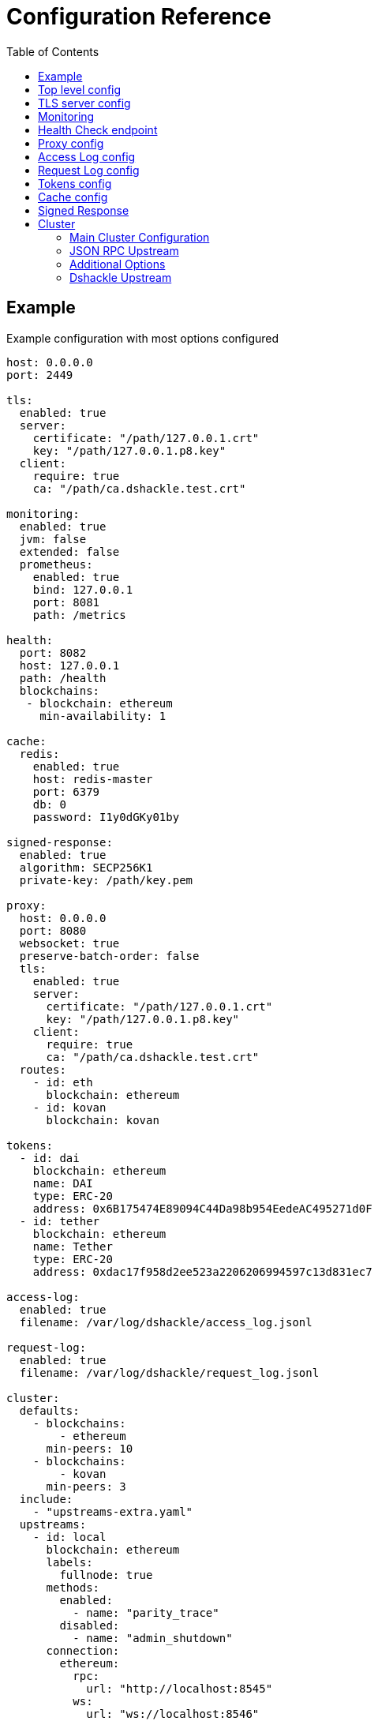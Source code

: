 = Configuration Reference
:toc:
:toclevels: 2

toc::[]

== Example

.Example configuration with most options configured
[source,yaml]
----
host: 0.0.0.0
port: 2449

tls:
  enabled: true
  server:
    certificate: "/path/127.0.0.1.crt"
    key: "/path/127.0.0.1.p8.key"
  client:
    require: true
    ca: "/path/ca.dshackle.test.crt"

monitoring:
  enabled: true
  jvm: false
  extended: false
  prometheus:
    enabled: true
    bind: 127.0.0.1
    port: 8081
    path: /metrics

health:
  port: 8082
  host: 127.0.0.1
  path: /health
  blockchains:
   - blockchain: ethereum
     min-availability: 1

cache:
  redis:
    enabled: true
    host: redis-master
    port: 6379
    db: 0
    password: I1y0dGKy01by

signed-response:
  enabled: true
  algorithm: SECP256K1
  private-key: /path/key.pem

proxy:
  host: 0.0.0.0
  port: 8080
  websocket: true
  preserve-batch-order: false
  tls:
    enabled: true
    server:
      certificate: "/path/127.0.0.1.crt"
      key: "/path/127.0.0.1.p8.key"
    client:
      require: true
      ca: "/path/ca.dshackle.test.crt"
  routes:
    - id: eth
      blockchain: ethereum
    - id: kovan
      blockchain: kovan

tokens:
  - id: dai
    blockchain: ethereum
    name: DAI
    type: ERC-20
    address: 0x6B175474E89094C44Da98b954EedeAC495271d0F
  - id: tether
    blockchain: ethereum
    name: Tether
    type: ERC-20
    address: 0xdac17f958d2ee523a2206206994597c13d831ec7

access-log:
  enabled: true
  filename: /var/log/dshackle/access_log.jsonl

request-log:
  enabled: true
  filename: /var/log/dshackle/request_log.jsonl

cluster:
  defaults:
    - blockchains:
        - ethereum
      min-peers: 10
    - blockchains:
        - kovan
      min-peers: 3
  include:
    - "upstreams-extra.yaml"
  upstreams:
    - id: local
      blockchain: ethereum
      labels:
        fullnode: true
      methods:
        enabled:
          - name: "parity_trace"
        disabled:
          - name: "admin_shutdown"
      connection:
        ethereum:
          rpc:
            url: "http://localhost:8545"
          ws:
            url: "ws://localhost:8546"
            origin: "http://localhost"
            basic-auth:
              username: 9c199ad8f281f20154fc258fe41a6814
              password: 258fe4149c199ad8f2811a68f20154fc
    - id: infura
      blockchain: ethereum
      disable-validation: true
      connection:
        ethereum:
          rpc:
            url: "https://mainnet.infura.io/v3/fa28c968191849c1aff541ad1d8511f2"
            basic-auth:
              username: 4fc258fe41a68149c199ad8f281f2015
              password: 1a68f20154fc258fe4149c199ad8f281
    - id: bitcoin
      blockchain: bitcoin
      # use the node to fetch balances
      balance: true
      connection:
        bitcoin:
          rpc:
            url: "http://localhost:8332"
            basic-auth:
              username: bitcoin
              password: e984af45bb888428207c290
          # use Esplora index to fetch balances and utxo for an address
          esplora:
            url: "http://localhost:3001"
          # connect via ZeroMQ to get notifications about new blocks
          zeromq:
            url: "tcp://localhost:5555"
    - id: remote
      connection:
        dshackle:
          host: "10.2.0.15"
          tls:
            ca: /path/ca.dshackle.test.crt
            certificate: /path/client1.dshackle.test.crt
            key: /path/client1.dshackle.test.key
----

== Top level config

[cols="2a,2,5"]
|===
| Option | Default Value | Description

| `host`
| `127.0.0.0`
| Host to bind gRPC server

| `port`
| `2449`
| Port to bind gRPC server

| `compress`
| `true`
| Enable support for gRPC compression (i.e., `gzip`).


| `tls`
|
| Setup TLS configuration for the gRPC server.
See <<tls>> section

| `monitoring`
|
| Setup Prometheus monitoring.
See <<monitoring>> section

| `health`
|
| Setup Health Check endpoint See <<health>> section

| `proxy`
|
| Setup HTTP proxy that emulates all standard JSON RPC requests.
See <<proxy>> section

| `egressLog`
|
| Configure egress logging (requests to Dshackle).
See <<egressLog>> section

| `ingressLog`
|
| Configure ingress logging (requests made by Dshackle to upstreams).
See <<ingressLog>> section

| `tokens`
|
| Configure tokens for tracking balance.
See <<tokens>> section

| `cache`
|
| Caching configuration.
See <<cache>> section.

| `signed-response`
|
| Signed responses
See <<signed-response>> section.

| `cluster`
|
| Setup connection to remote nodes.See <<cluster>> section

|===

[#tls]
== TLS server config

[source,yaml]
----
tls:
  enabled: true
  server:
    certificate: "/path/127.0.0.1.crt"
    key: "/path/127.0.0.1.p8.key"
  client:
    require: true
    ca: "/path/ca.dshackle.test.crt"
----

[cols="2a,2,5"]
|===
| Option | Default Value | Description

| `enabled`
a| `true` if any value is set
| Enable/Disable TLS

| `server.certificate`
|
| Path to x509 certificate

| `server.key`
|
| Path to a private key to the certificate.The key _MUST BE_ in PKCS 8 format

| `client.require`
|
| If true then the server will required certificate from a client, otherwise client authentication is optional

| `client.ca`
|
| Certificate to validate client authentication

|===

[#monitoring]
== Monitoring

Configure Prometheus monitoring

[source,yaml]
----
monitoring:
  enabled: true
  jvm: false
  extended: false
  prometheus:
    enabled: true
    bind: 127.0.0.1
    port: 8081
    path: /metrics
----

[cols="2a,2a,5"]
|===
| Option | Default Value | Description

| `enabled`
| `true`
| Enable/Disable monitoring endpoint

| `jvm`
| `false`
| Enable/Disable JVM metrics (threads, GC, memory, etc)

| `extended`
| `false`
| Enable/Disable additional metrics (query selectors, etc)

| `prometheus.enabled`
| `true`
| Enable/Disable monitoring endpoint.
_Reserved for future use_, in case of multiple different types of endpoints.

| `prometheus.bind`
| `127.0.0.1`
| Host to bind the server

| `prometheus.port`
| `8081`
| Port to bind the server

| `prometheus.path`
| `/metrics`
| HTTP path to bind the server

|===

[#health]
== Health Check endpoint

[source,yaml]
----
health:
  port: 8082
  host: 127.0.0.1
  path: /health
  blockchains:
    - blockchain: ethereum
      min-available: 2
    - blockchain: bitcoin
      min-available: 1
----

[cols="2a,2a,5"]
|===
| Option | Default Value | Description

| `port`
| `8082`
| HTTP port to bind the server

| `host`
| `127.0.0.1`
| HTTP host to bind the server

| `path`
| `/health`
| HTTP path to respond on requests

| `blockchains`
|
| List of blockchains that must be available to consider the server _healthy_

| `[blockchain].blockchain`
|
| Blockchain id

| `[blockchain].min-available`
| 1
| How many _available_ upstreams for the blockchain is required to pass

|===

[#proxy]
== Proxy config

[source,yaml]
----
proxy:
  host: 0.0.0.0
  port: 8080
  preserve-batch-order: false
  tls:
    enabled: true
    server:
      certificate: "/path/127.0.0.1.crt"
      key: "/path/127.0.0.1.p8.key"
    client:
      require: true
      ca: "/path/ca.dshackle.test.crt"
  routes:
    - id: eth
      blockchain: ethereum
    - id: kovan
      blockchain: kovan
----

.Top config
[cols="2a,2,5"]
|===
| Option | Default Value | Description

| `host`
| `127.0.0.0`
| Host to bind HTTP server

| `port`
| `8080`
| Port to bind HTT server

| `port`
| `false`
| Should proxy preserve request-response correspondence when sending batch request via http

| `websocket`
| `true`
| Enable WebSocket Proxy

| `tls`
|
| Setup TLS configuration for the Proxy server.
See <<tls>> section

| `preserve-batch-order`
| false
| If `false` Dshackle may produce _batch_ response in different order, which is correct as per JSON RPC Spec.
If set to `true` then Dshackle preserves _batch_ order based on request order.
Note that latter is ineffective and use this option only when a client cannot reference responses by their IDs.

| `cors-origin`
|
| Access-Control-Allow-Origin contents. If empty the header will be omitted in response

| `cors-allowed-headers`
| `Content-Type`
| Access-Control-Allow-Headers contents. Takes effect only if сors-origi is present in config

| `routes`
|
a| Routing paths for Proxy.
The proxy will handle requests as `https://${HOST}:${PORT}/${ROUTE_ID}` (or `http://` if TLS is not enabled).
For WebSocket it's `wss` / `ws`, accordingly.
|===

.Route config
[cols="2a,2,5"]
|===
| Option | Default Value | Description

| `id`
|
| Internal _alphanumeric_ id, and a path of binding url - `https://${HOST}:${PORT}/${ROUTE_ID}`.

| `blockchain`
|
| A blockchain that must be used to handle that route.

|===

[#accessLog]
== Access Log config

[source,yaml]
----
access-log:
  enabled: true
  filename: /var/log/dshackle/access_log.jsonl
----

.Access Log config
[cols="2a,3a,7"]
|===
| Option | Default | Description

| `enabled`
| `false`
| Enable/Disable Access logging

3+| The following only when `enabled=true`:

| `include-messages`
| `false`
| Include request params and response result/error (i.e., a JSON) in the log.
It's an expensive operation, use it for debugging only.
Note that for errors it provides only error message, not the error response itself.

| `type`
| `file`
| `file` or `socket`

3+| The following only when `type=file`:

| `filename`
| `access_log.jsonl`
| Path to the log file

3+| The following only when `type=socket`:

| `host`
| `127.0.0.1`
| Target Host to submit data

| `port`
| `-` (required)
| Target Port to submit data

| `encoding`
| `length-prefix`
| `length-prefix` or `new-line`. Where `length-prefix` means prepend a 32-bit length to each log event;
`new-line` is to append a `\n` after each log event

| `buffer`
| `5000`
| Max size of the buffer to keep unsent events. For a slow connection, it drops all the new produced events after filling the buffer

|===

[#requestLog]
== Request Log config

[source,yaml]
----
request-log:
  enabled: true
  filename: /var/log/dshackle/request_log.jsonl
----

.Request Log config
[cols="2a,3a,7"]
|===
| Option | Default | Description

| `enabled`
| `false`
| Enable/Disable logging

3+| The following only when `enabled=true`:

| `include-params`
| `false`
| Include request params in the log.
It's an expensive operation, use it for a debugging only.

| `type`
| `file`
| `file` or `socket`

3+| The following only when `type=file`:

| `filename`
| `request_log.jsonl`
| Path to the log file

3+| The following only when `type=socket`:

| `host`
| `127.0.0.1`
| Target Host to submit data

| `port`
| `-` (required)
| Target Port to submit data

| `encoding`
| `length-prefix`
| `length-prefix` or `new-line`. Where `length-prefix` means prepend a 32-bit length to each log event;
`new-line` is to append a `\n` after each log event

| `buffer`
| `5000`
| Max size of the buffer to keep unsent events. For a slow connection, it drops all the new produced events after filling the buffer

|===

[#tokens]
== Tokens config

[source,yaml]
----
tokens:
  - id: dai
    blockchain: ethereum
    name: DAI
    type: ERC-20
    address: 0x6B175474E89094C44Da98b954EedeAC495271d0F
  - id: tether
    blockchain: ethereum
    name: Tether
    type: ERC-20
    address: 0xdac17f958d2ee523a2206206994597c13d831ec7
----

Tokens config enables tracking of a balance amount in the configured tokens.
After making the configuration above you can request balance (`GetBalance`), or subscribe to balance changes (`SubscribeBalance`), using link:07-methods.adoc[enhanced protocol]

.Token config
[cols="2a,7"]
|===
| Option | Description

| `id`
| Internal id for reference (used in logging, etc)

| `blockchain`
| An ethereum-based blockchain where the contract is deployed

| `name`
| Name of the token, used for balance response as asset code (as converted to UPPERCASE)

| `type`
| Type of token.Only `ERC-20` is supported at this moment

| `address`
| Address of the deployed contract

|===

[#cache]
== Cache config

[source,yaml]
----
cache:
  redis:
    enabled: true
    host: redis-master
    port: 6379
    db: 0
    password: I1y0dGKy01by
----

.Redis Config
[cols="2a,2,5"]
|===
| Option | Default Value | Description

| `enabled`
| `false`
| Enable/disable Redis cache

| `host`
| `127.0.0.1`
| Redis host address

| `port`
| `6379`
| Redis port

| `db`
| `0`
| Redis DB to select

| `password`
|
| Password for connection, if required

|===

[#signed-response]
== Signed Response

[source,yaml]
----
signed-response:
  enabled: true
  algorithm: SECP256K1
  private-key: /path/key.pem
----

.Redis Config
[cols="2a,2,5"]
|===
| Option | Default Value | Description

| `enabled`
| `false`
| Enable/disable Signed Responses

| `algorithm`
| `SECP256K1`
| `SECP256K1` or `NIST-P256`

| `private-key`
|
| Path to a private key in PEM format

|===

See more details at link:07-methods.adoc#signatures[Signed Response]  in gRPC Methods.

[#cluster]
== Cluster

The cluster config is the main part, that defines all connection to nodes and other servers

[source,yaml]
----
cluster:
  defaults:
    - blockchains:
        - ethereum
      min-peers: 10
  upstreams:
    - id: local
      blockchain: ethereum
      connection:
        ethereum:
          rpc:
            url: "http://localhost:8545"
          ws:
            url: "ws://localhost:8546"
            origin: "http://localhost"
  include:
    - "upstreams-extra.yaml"
----

=== Main Cluster Configuration

.Top Level Config
[cols="2a,5"]
|===
| Option | Description

| `defaults`
| Default options applied to all upstreams within the specified blockchain. It's an optional
configuration, and may be omitted for most of the situations.

| `upstreams`
| List of upstream servers. The main part of the config. There are two types of upstream: <<upstream-json>> and <<upstream-dshackle>>.

| `include`
| Path(s) to include configurations for upstream servers. Same as `upstreams`, but load it from an external file.

|===

[#upstream-json]
=== JSON RPC Upstream

[source,yaml]
----
- id: local
  blockchain: ethereum
  role: standard
  labels:
    fullnode: true
  methods:
    enabled:
      - name: "parity_trace"
        quorum: "not_empty"
    disabled:
      - name: "admin_shutdown"
  connection:
    ethereum:
      rpc:
        url: "http://localhost:8545"
      ws:
        url: "ws://localhost:8546"
        origin: "http://localhost"
        basic-auth:
          username: 9c199ad8f281f20154fc258fe41a6814
          password: 258fe4149c199ad8f2811a68f20154fc
        frame-size: 5mb
        msg-size: 15mb
----

.Main Config
[cols="2a,1a,5"]
|===
| Option | Required | Description

| `id`
| yes
| Per-cluster identifier of an upstream

| `blockchain`
| yes
| Blockchain which is the provided by the upstream.
Cluster may have multiple upstreams for a single blockchain.
Accepted types: `bitcoin`, `bitcoin-testnet`, `ethereum`, `ethereum-classic`, `kovan-testnet`, `rinkeby-testnet`, `ropsten-testnet`, or `goerli-testnet`


| `labels`
| no
| Key-Value pairs that are assigned to the upstream.
Used to select an upstream per-request.
See link:09-quorum-and-selectors.adoc[Quorum and Selectors]

|
|
| + Additional options, see <<general-options>>

| `methods`
| no
| Enable (`enabled`) or disable (`disabled`) additional JSON RPC methods that are provided by that particular upstream

| `methods.enabled.name`, `methods.disabled.name`
| yes
| Name of the RPC method to enable/disable.

| `methods.enabled.quorum`
| no
| Set quorum criteria to accept a response.
`always` (default) - accept any response;
`not_empty` - accept not _null_ value, otherwise retry another upstream;
`not_lagging` - accept response only from a fully synced upstream.


| `connection.ethereum`
| yes
| Connection configuration for Ethereum API

| `connection.bitcoin`
| yes
| Connection configuration for Bitcoin API

|===

[#general-options]
=== Additional Options

[cols="2a,1,1a,5"]
|===
| Option | Type | Default | Description


| `enabled`
| boolean
| `true`
| Enable/disable the upstream.

| `role`
| enum
| `primary`
| `primary`, `secondary` or `fallback`.
First it makes the requests to the upstreams with role `primary`, then if none are available to upstreams with role `secondary`.
Fallback role mean that the upstream is used only after other upstreams failed or didn't return quorum

| `priority`
| number
| 10
| Upstream priority used to resolve Fork Conflicts between different upstreams when a Proof-of-Stake blockchain is used.
When two upstreams has different blocks at the same height then the value from Upstreams with higher `priority` value wins.
Configuration has no effect in Proof-of-Work blockchains.

| `disable-validation`
| boolean
| `false`
| Disables all the validations of the upstream. I.e., it turns off `validate-peers` and `validate-syncing` checks if set to `true`.

| `validation-interval`
| number
| `30`
| Period in seconds to re-validate the upstream.

| `validate-peers`
| boolean
| `true`
| Disables validation of the peers connected to the upstream (as `net_peerCount` method).
Dshackle assumes that if there are too few peers then the Upstream is just started and may produce invalid/outdated responses

| `min-peers`
| number
| `1`
| The minimum number of connected peer to consider the upstream valid if `validate-peers` is enabled.
If it's set to `0` it essentially disables the peer validation.

| `validate-syncing`
| boolean
| `true`
| Disables checking for the state of syncing on the upstream (as `eth_syncing` method).
If the Upstream is in _syncing_ state then the Dshackle doesn't use it for call until it reaches the blockchain head.

| `timeout`
| number
| `60`
| Timeout in seconds to wait for an answer from the upstream before considering it as failed.

| `balance`
| boolean
|
| Suitable for Bitcoin upstream.
Tells if the Upstream can be used to call balance methods, which requires that the node has the indexing as turned on.

|===

==== Ethereum Connection Options

.Connection Config for Ethereum Upstream
[cols="2a,5"]
|===
| Option | Description

| `rpc.url`
a| HTTP URL to connect to.This is required for a connection. +
URL can be configured with Environment Variable placeholders `${ENV_VAR_NAME}`. +
Example: `https://kovan.infura.io/v3/${INFURA_USER}`

| `rpc.basic-auth` + `rpc.basic-auth.username`, `rpc.basic-auth.password`
a| HTTP Basic Auth configuration, if required by the remote server. +
Values can also reference env variables, for example:
[source,yaml]
----
rpc:
  url: "https://ethereum.com:8545"
  basic-auth:
    username: "${ETH_USERNAME}"
    password: "${ETH_PASSWORD}"
----

| `rpc.compress`
| Enable compression for HTTP connection (i.e., `gzip`). May not work with some servers.
Defaults is `false`

| `ws.url`
| WebSocket URL to connect to.
Optional, but optimizes performance if it's available.

| `ws.origin`
| HTTP `Origin` if required by WebSocket remote server.

| `ws.basic-auth` + ...
| WebSocket Basic Auth configuration, if required by the remote server

| `ws.frame-size`
| WebSocket frame size limit.
Ex `1kb`, `1024` (same as `1kb), `2mb`, etc.
Default is 5Mb

| `ws.msg-size`
| Total limit for a message size consisting from multiple frames.
Ex `1kb`, `1024` (same as `1kb), `2mb`, etc.
Default is 15Mb

| `ws.connections`
| How many concurrent connection to make. If more than one, each used in a robin-round fashion.
Defaults is `1`

| `ws.compress`
| Enable compression for WebSocket connection (i.e., `permessage-deflate`). May not work with some servers.
Defaults is `false`

|===

==== Bitcoin Connection Options

.Connection Config for Bitcoin Upstream
[cols="2a,5"]
|===
| Option | Description

| `rpc.url`
a| HTTP URL to connect to. This is required for a connection. +
URL can be configured with Environment Variable placeholders `${ENV_VAR_NAME}`. +
Example: `http://${NODE_HOST}:${NODE_PORT}`

| `rpc.basic-auth` + `rpc.basic-auth.username`, `rpc.basic-auth.password`
a| HTTP Basic Auth configuration, which is required by the Bitcoind server. +
Values can also reference env variables, for example:
[source,yaml]
----
rpc:
  url: "http://127.0.0.1:8332"
  basic-auth:
    username: "${NODE_USERNAME}"
    password: "${NODE_PASSWORD}"
----

| `rpc.compress`
| Enable compression for HTTP connection (i.e., `gzip`). May not work with some servers.
Defaults is `false`

| `zeromq.address`
a| Set up an additional connection via ZeroMQ protocol to subscribe to the new blocks.
The node must be launched with the same address specified as `-zmqpubhashblock="tcp://${HOST}:${POST}"` or in `bitcoin.conf`
[source,yaml]
----
zeromq:
  url: "tcp://127.0.0.1:5555"
----

|===

[#upstream-dshackle]
=== Dshackle Upstream

Another option is using another Dshackle server as an upstream.
It's more effective, easier to secure connection, and allows to build a distributed network of servers.

[source,yaml]
----
- id: test1
  connection:
    dshackle:
      url: eu-api.mycompany.com:2449
      tls:
        ca: ca.api.mycompany.crt
        certificate: client-1.api.mycompany.crt
        key: client-1.api.mycompany.p8.key
----

.Main Config
[cols="2a,1a,5"]
|===
| Option | Required | Description

| `id`
| yes
| Per-cluster identifier of an upstream

| `connection.dshackle`
| yes
| Connection configuration for Dshackle gRPC
|===

.Connection Config
[cols="2a,5"]
|===
| Option | Description

| `host` and `port`, or `url`
| Address to connect to

| `tls`
a| TLC configuration for the connection.
It's an optional, but it's strongly recommended to use a TLS even for internal network.
HTTP2 + gRPC is designed to be used with TLS, and some related software is unable to use it without TLS. +
See link:08-authentication.adoc[Authentication] docs and <<tls>>.

| `tls.ca`
| Path to x509 certificate to verify remote server

| `tls.certificate` + `tls.key`
| Client certificate (x509) and its private key (PKCS 8) used for authentication on the remote server.

| `compress`
| Enable compression for gRPC requests (i.e., `gzip`).
Defaults is `true`


|===
